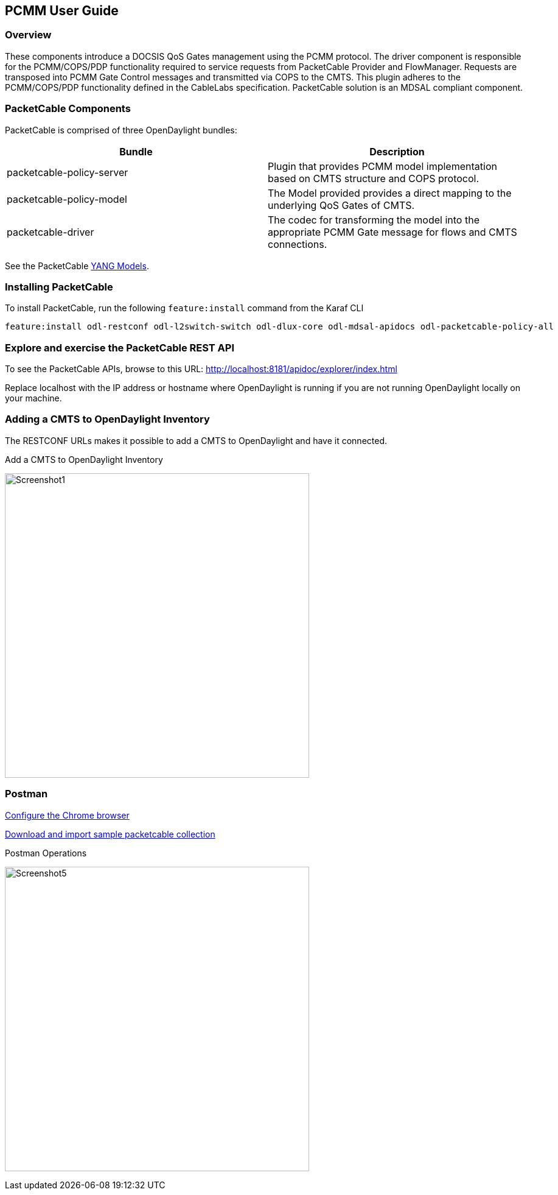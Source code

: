 == PCMM User Guide

=== Overview

These components introduce a DOCSIS QoS Gates management using
the PCMM protocol. The driver component is responsible for the
PCMM/COPS/PDP functionality required to service requests from
PacketCable Provider and FlowManager. Requests are transposed into PCMM
Gate Control messages and transmitted via COPS to the CMTS. This plugin
adheres to the PCMM/COPS/PDP functionality defined in the CableLabs
specification. PacketCable solution is an MDSAL compliant component.

=== PacketCable Components

PacketCable is comprised of three OpenDaylight bundles:

[options="header"]
|======
|Bundle |Description
|packetcable-policy-server | Plugin that provides PCMM model implementation based on CMTS structure and COPS protocol.
|packetcable-policy-model  | The Model provided provides a direct mapping to the underlying QoS Gates of CMTS.
|packetcable-driver        | The codec for transforming the model into the appropriate PCMM Gate message for flows and CMTS connections.
|======

See the PacketCable 
https://git.opendaylight.org/gerrit/gitweb?p=packetcable.git;a=tree;f=packetcable-model/src/main/yang[YANG
Models].

=== Installing PacketCable

To install PacketCable, run the following `feature:install` command from the Karaf CLI

 feature:install odl-restconf odl-l2switch-switch odl-dlux-core odl-mdsal-apidocs odl-packetcable-policy-all

=== Explore and exercise the PacketCable REST API

To see the PacketCable APIs, browse to this URL:
http://localhost:8181/apidoc/explorer/index.html

Replace localhost with the IP address or hostname where OpenDaylight is running if you are not running OpenDaylight locally on your machine.

=== Adding a CMTS to OpenDaylight Inventory

The RESTCONF URLs makes it possible to add a CMTS to OpenDaylight and have it connected.

.Add a CMTS to OpenDaylight Inventory
image:Screenshot1.png[width=500]

=== Postman

https://chrome.google.com/webstore/detail/postman-rest-client/fdmmgilgnpjigdojojpjoooidkmcomcm?hl=en[Configure
the Chrome browser]

https://git.opendaylight.org/gerrit/gitweb?p=packetcable.git;a=tree;f=packetcable-client[Download
and import sample packetcable collection]

.Postman Operations
image:Screenshot5.png[width=500]
